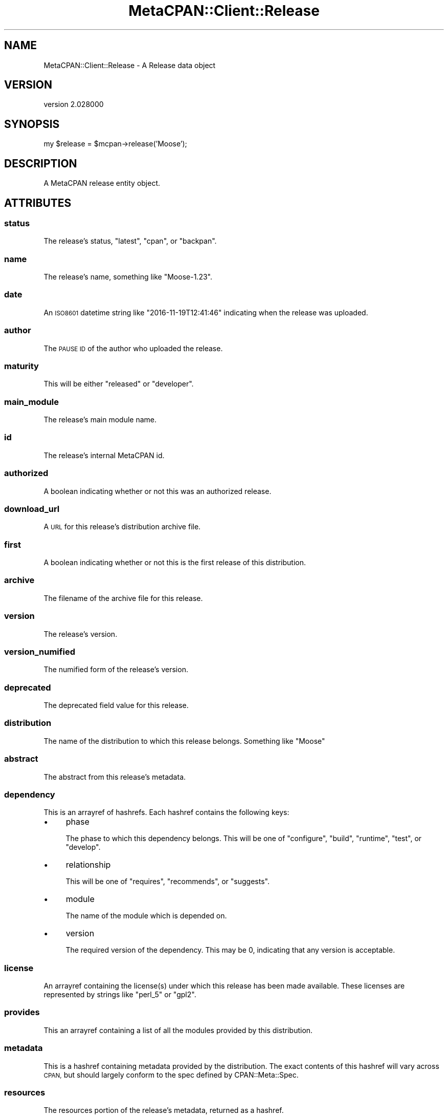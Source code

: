.\" Automatically generated by Pod::Man 4.14 (Pod::Simple 3.40)
.\"
.\" Standard preamble:
.\" ========================================================================
.de Sp \" Vertical space (when we can't use .PP)
.if t .sp .5v
.if n .sp
..
.de Vb \" Begin verbatim text
.ft CW
.nf
.ne \\$1
..
.de Ve \" End verbatim text
.ft R
.fi
..
.\" Set up some character translations and predefined strings.  \*(-- will
.\" give an unbreakable dash, \*(PI will give pi, \*(L" will give a left
.\" double quote, and \*(R" will give a right double quote.  \*(C+ will
.\" give a nicer C++.  Capital omega is used to do unbreakable dashes and
.\" therefore won't be available.  \*(C` and \*(C' expand to `' in nroff,
.\" nothing in troff, for use with C<>.
.tr \(*W-
.ds C+ C\v'-.1v'\h'-1p'\s-2+\h'-1p'+\s0\v'.1v'\h'-1p'
.ie n \{\
.    ds -- \(*W-
.    ds PI pi
.    if (\n(.H=4u)&(1m=24u) .ds -- \(*W\h'-12u'\(*W\h'-12u'-\" diablo 10 pitch
.    if (\n(.H=4u)&(1m=20u) .ds -- \(*W\h'-12u'\(*W\h'-8u'-\"  diablo 12 pitch
.    ds L" ""
.    ds R" ""
.    ds C` ""
.    ds C' ""
'br\}
.el\{\
.    ds -- \|\(em\|
.    ds PI \(*p
.    ds L" ``
.    ds R" ''
.    ds C`
.    ds C'
'br\}
.\"
.\" Escape single quotes in literal strings from groff's Unicode transform.
.ie \n(.g .ds Aq \(aq
.el       .ds Aq '
.\"
.\" If the F register is >0, we'll generate index entries on stderr for
.\" titles (.TH), headers (.SH), subsections (.SS), items (.Ip), and index
.\" entries marked with X<> in POD.  Of course, you'll have to process the
.\" output yourself in some meaningful fashion.
.\"
.\" Avoid warning from groff about undefined register 'F'.
.de IX
..
.nr rF 0
.if \n(.g .if rF .nr rF 1
.if (\n(rF:(\n(.g==0)) \{\
.    if \nF \{\
.        de IX
.        tm Index:\\$1\t\\n%\t"\\$2"
..
.        if !\nF==2 \{\
.            nr % 0
.            nr F 2
.        \}
.    \}
.\}
.rr rF
.\" ========================================================================
.\"
.IX Title "MetaCPAN::Client::Release 3"
.TH MetaCPAN::Client::Release 3 "2020-08-24" "perl v5.32.0" "User Contributed Perl Documentation"
.\" For nroff, turn off justification.  Always turn off hyphenation; it makes
.\" way too many mistakes in technical documents.
.if n .ad l
.nh
.SH "NAME"
MetaCPAN::Client::Release \- A Release data object
.SH "VERSION"
.IX Header "VERSION"
version 2.028000
.SH "SYNOPSIS"
.IX Header "SYNOPSIS"
my \f(CW$release\fR = \f(CW$mcpan\fR\->release('Moose');
.SH "DESCRIPTION"
.IX Header "DESCRIPTION"
A MetaCPAN release entity object.
.SH "ATTRIBUTES"
.IX Header "ATTRIBUTES"
.SS "status"
.IX Subsection "status"
The release's status, \f(CW\*(C`latest\*(C'\fR, \f(CW\*(C`cpan\*(C'\fR, or \f(CW\*(C`backpan\*(C'\fR.
.SS "name"
.IX Subsection "name"
The release's name, something like \f(CW\*(C`Moose\-1.23\*(C'\fR.
.SS "date"
.IX Subsection "date"
An \s-1ISO8601\s0 datetime string like \f(CW\*(C`2016\-11\-19T12:41:46\*(C'\fR indicating when the
release was uploaded.
.SS "author"
.IX Subsection "author"
The \s-1PAUSE ID\s0 of the author who uploaded the release.
.SS "maturity"
.IX Subsection "maturity"
This will be either \f(CW\*(C`released\*(C'\fR or \f(CW\*(C`developer\*(C'\fR.
.SS "main_module"
.IX Subsection "main_module"
The release's main module name.
.SS "id"
.IX Subsection "id"
The release's internal MetaCPAN id.
.SS "authorized"
.IX Subsection "authorized"
A boolean indicating whether or not this was an authorized release.
.SS "download_url"
.IX Subsection "download_url"
A \s-1URL\s0 for this release's distribution archive file.
.SS "first"
.IX Subsection "first"
A boolean indicating whether or not this is the first release of this
distribution.
.SS "archive"
.IX Subsection "archive"
The filename of the archive file for this release.
.SS "version"
.IX Subsection "version"
The release's version.
.SS "version_numified"
.IX Subsection "version_numified"
The numified form of the release's version.
.SS "deprecated"
.IX Subsection "deprecated"
The deprecated field value for this release.
.SS "distribution"
.IX Subsection "distribution"
The name of the distribution to which this release belongs. Something like \f(CW\*(C`Moose\*(C'\fR
.SS "abstract"
.IX Subsection "abstract"
The abstract from this release's metadata.
.SS "dependency"
.IX Subsection "dependency"
This is an arrayref of hashrefs. Each hashref contains the following keys:
.IP "\(bu" 4
phase
.Sp
The phase to which this dependency belongs. This will be one of \f(CW\*(C`configure\*(C'\fR,
\&\f(CW\*(C`build\*(C'\fR, \f(CW\*(C`runtime\*(C'\fR, \f(CW\*(C`test\*(C'\fR, or \f(CW\*(C`develop\*(C'\fR.
.IP "\(bu" 4
relationship
.Sp
This will be one of \f(CW\*(C`requires\*(C'\fR, \f(CW\*(C`recommends\*(C'\fR, or \f(CW\*(C`suggests\*(C'\fR.
.IP "\(bu" 4
module
.Sp
The name of the module which is depended on.
.IP "\(bu" 4
version
.Sp
The required version of the dependency. This may be \f(CW0\fR, indicating that any
version is acceptable.
.SS "license"
.IX Subsection "license"
An arrayref containing the license(s) under which this release has been made
available. These licenses are represented by strings like \f(CW\*(C`perl_5\*(C'\fR or
\&\f(CW\*(C`gpl2\*(C'\fR.
.SS "provides"
.IX Subsection "provides"
This an arrayref containing a list of all the modules provided by this distribution.
.SS "metadata"
.IX Subsection "metadata"
This is a hashref containing metadata provided by the distribution. The exact
contents of this hashref will vary across \s-1CPAN,\s0 but should largely conform to
the spec defined by CPAN::Meta::Spec.
.SS "resources"
.IX Subsection "resources"
The resources portion of the release's metadata, returned as a hashref.
.SS "stat"
.IX Subsection "stat"
A hashref containing \f(CW\*(C`stat()\*(C'\fR all information about the release's archive
file. The keys are:
.IP "\(bu" 4
mtime
.Sp
The Unix epoch of the file's last modified time.
.IP "\(bu" 4
mode
.Sp
The file's mode (as an integer, not an octal representation).
.IP "\(bu" 4
size
.Sp
The file's size in bytes.
.SS "tests"
.IX Subsection "tests"
Returns a hashref of information about \s-1CPAN\s0 testers results for this
release. The keys are \f(CW\*(C`pass\*(C'\fR, \f(CW\*(C`fail\*(C'\fR, \f(CW\*(C`unknown\*(C'\fR, and \f(CW\*(C`na\*(C'\fR. The values are
the count of that particular result on \s-1CPAN\s0 Testers for this release.
.SH "METHODS"
.IX Header "METHODS"
.SS "changes"
.IX Subsection "changes"
Returns the Changes text for the release.
.SS "metacpan_url"
.IX Subsection "metacpan_url"
Returns a link to the release page on MetaCPAN.
.SS "contributors"
.IX Subsection "contributors"
Returns a structure with release contributors info.
.SH "AUTHORS"
.IX Header "AUTHORS"
.IP "\(bu" 4
Sawyer X <xsawyerx@cpan.org>
.IP "\(bu" 4
Mickey Nasriachi <mickey@cpan.org>
.SH "COPYRIGHT AND LICENSE"
.IX Header "COPYRIGHT AND LICENSE"
This software is copyright (c) 2016 by Sawyer X.
.PP
This is free software; you can redistribute it and/or modify it under
the same terms as the Perl 5 programming language system itself.
